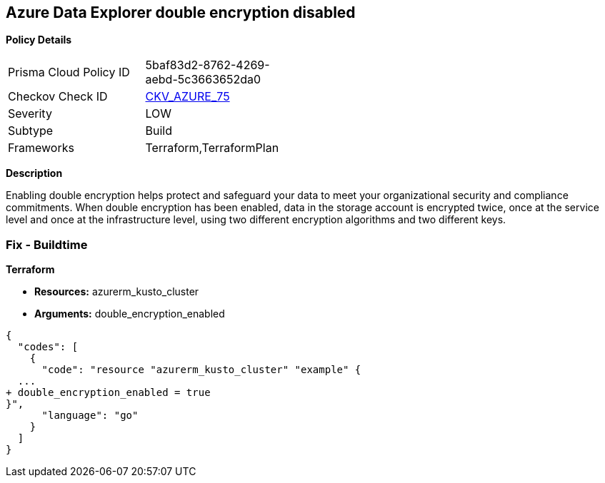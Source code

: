 == Azure Data Explorer double encryption disabled


*Policy Details* 

[width=45%]
[cols="1,1"]
|=== 
|Prisma Cloud Policy ID 
| 5baf83d2-8762-4269-aebd-5c3663652da0

|Checkov Check ID 
| https://github.com/bridgecrewio/checkov/tree/master/checkov/terraform/checks/resource/azure/AzureDataExplorerDoubleEncryptionEnabled.py[CKV_AZURE_75]

|Severity
|LOW

|Subtype
|Build

|Frameworks
|Terraform,TerraformPlan

|=== 



*Description* 


Enabling double encryption helps protect and safeguard your data to meet your organizational security and compliance commitments.
When double encryption has been enabled, data in the storage account is encrypted twice, once at the service level and once at the infrastructure level, using two different encryption algorithms and two different keys.

=== Fix - Buildtime


*Terraform* 


* *Resources:* azurerm_kusto_cluster
* *Arguments:* double_encryption_enabled


[source,go]
----
{
  "codes": [
    {
      "code": "resource "azurerm_kusto_cluster" "example" {
  ...
+ double_encryption_enabled = true
}",
      "language": "go"
    }
  ]
}
----
